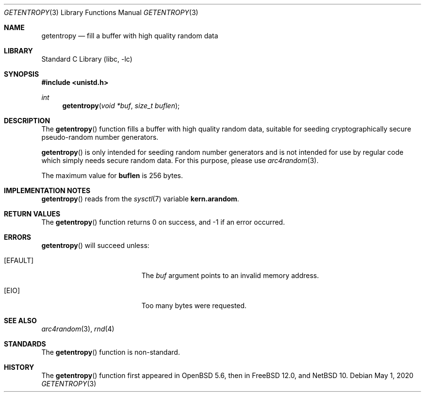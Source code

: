 .\"	$NetBSD: getentropy.3,v 1.2 2020/05/07 12:55:06 wiz Exp $ $
.\"
.\" Copyright (c) 2020 The NetBSD Foundation, Inc.
.\" All rights reserved.
.\"
.\" This code is derived from software contributed to The NetBSD Foundation
.\" by Nia Alarie.
.\"
.\" Redistribution and use in source and binary forms, with or without
.\" modification, are permitted provided that the following conditions
.\" are met:
.\" 1. Redistributions of source code must retain the above copyright
.\"    notice, this list of conditions and the following disclaimer.
.\" 2. Redistributions in binary form must reproduce the above copyright
.\"    notice, this list of conditions and the following disclaimer in the
.\"    documentation and/or other materials provided with the distribution.
.\"
.\" THIS SOFTWARE IS PROVIDED BY THE NETBSD FOUNDATION, INC. AND CONTRIBUTORS
.\" ``AS IS'' AND ANY EXPRESS OR IMPLIED WARRANTIES, INCLUDING, BUT NOT LIMITED
.\" TO, THE IMPLIED WARRANTIES OF MERCHANTABILITY AND FITNESS FOR A PARTICULAR
.\" PURPOSE ARE DISCLAIMED.  IN NO EVENT SHALL THE FOUNDATION OR CONTRIBUTORS
.\" BE LIABLE FOR ANY DIRECT, INDIRECT, INCIDENTAL, SPECIAL, EXEMPLARY, OR
.\" CONSEQUENTIAL DAMAGES (INCLUDING, BUT NOT LIMITED TO, PROCUREMENT OF
.\" SUBSTITUTE GOODS OR SERVICES; LOSS OF USE, DATA, OR PROFITS; OR BUSINESS
.\" INTERRUPTION) HOWEVER CAUSED AND ON ANY THEORY OF LIABILITY, WHETHER IN
.\" CONTRACT, STRICT LIABILITY, OR TORT (INCLUDING NEGLIGENCE OR OTHERWISE)
.\" ARISING IN ANY WAY OUT OF THE USE OF THIS SOFTWARE, EVEN IF ADVISED OF THE
.\" POSSIBILITY OF SUCH DAMAGE.
.\"
.Dd May 1, 2020
.Dt GETENTROPY 3
.Os
.Sh NAME
.Nm getentropy
.Nd fill a buffer with high quality random data
.Sh LIBRARY
.Lb libc
.Sh SYNOPSIS
.In unistd.h
.Ft int
.Fn getentropy "void *buf" "size_t buflen"
.Sh DESCRIPTION
The
.Fn getentropy
function fills a buffer with high quality random data, suitable for seeding
cryptographically secure pseudo-random number generators.
.Pp
.Fn getentropy
is only intended for seeding random number generators and is not intended
for use by regular code which simply needs secure random data.
For this purpose, please use
.Xr arc4random 3 .
.Pp
The maximum value for
.Li buflen
is 256 bytes.
.Sh IMPLEMENTATION NOTES
.Fn getentropy
reads from the
.Xr sysctl 7
variable
.Li kern.arandom .
.Sh RETURN VALUES
The
.Fn getentropy
function returns 0 on success, and \-1 if an error occurred.
.Sh ERRORS
.Fn getentropy
will succeed unless:
.Bl -tag -width Er
.It Bq Er EFAULT
The
.Fa buf
argument points to an invalid memory address.
.It Bq Er EIO
Too many bytes were requested.
.El
.Sh SEE ALSO
.Xr arc4random 3 ,
.Xr rnd 4
.Sh STANDARDS
The
.Fn getentropy
function is non-standard.
.Sh HISTORY
The
.Fn getentropy
function first appeared in
.Ox 5.6 ,
then in
.Fx 12.0 ,
and
.Nx 10 .
